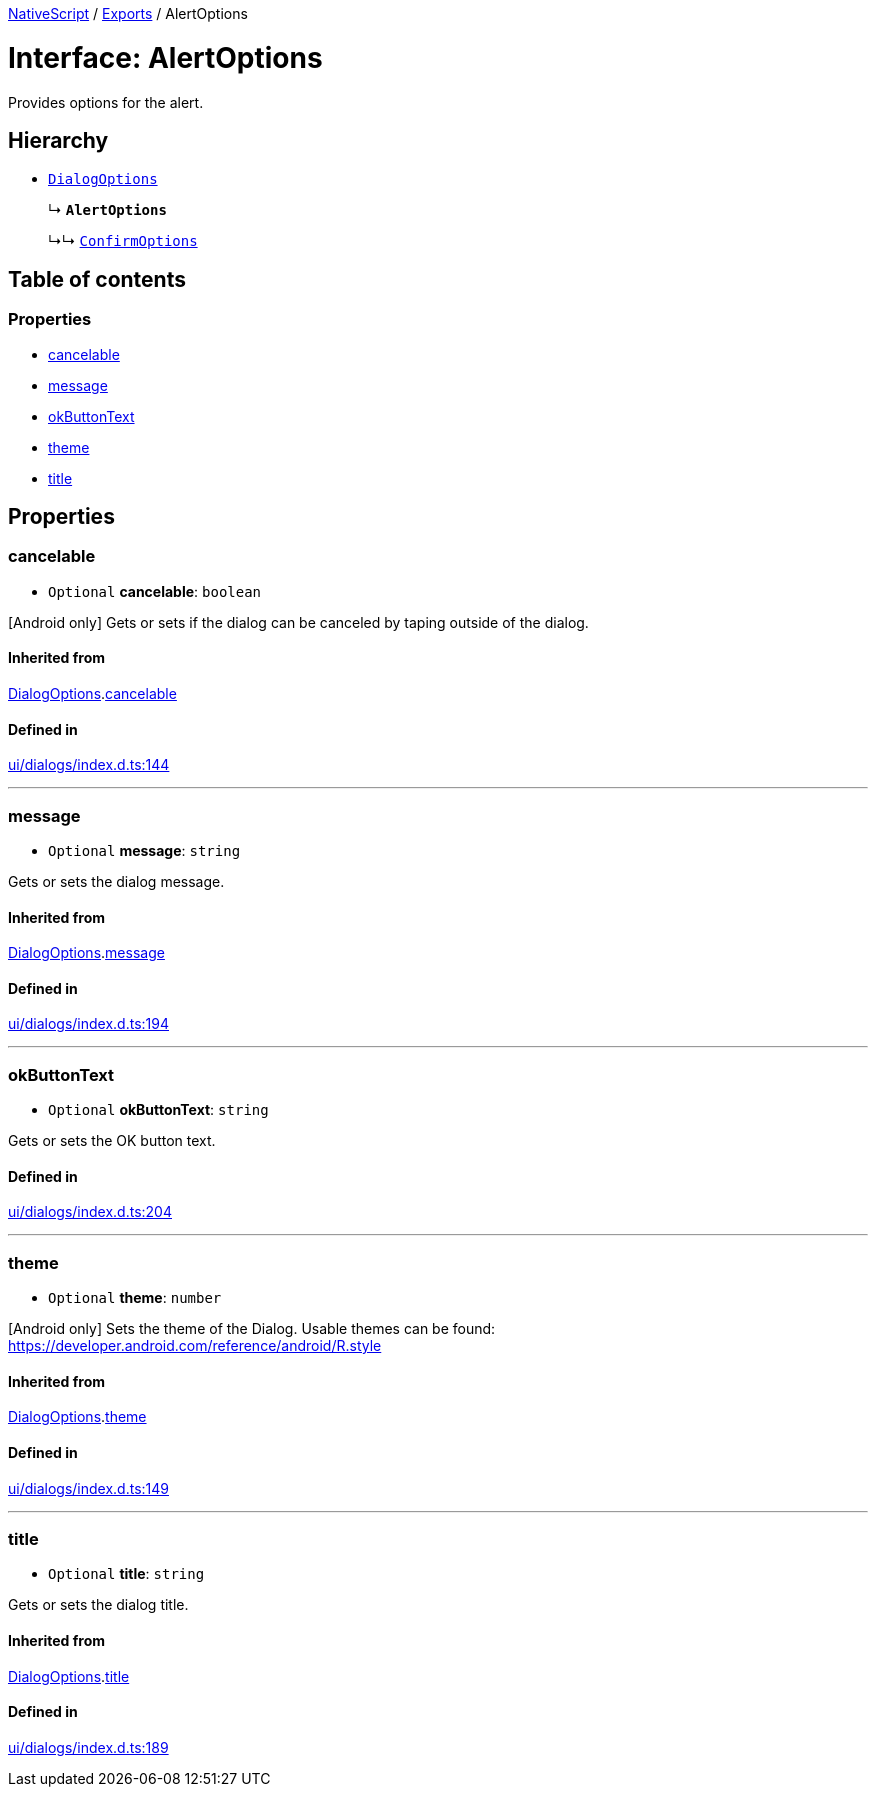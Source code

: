 :doctype: book

xref:../README.adoc[NativeScript] / xref:../modules.adoc[Exports] / AlertOptions

= Interface: AlertOptions

Provides options for the alert.

== Hierarchy

* xref:DialogOptions.adoc[`DialogOptions`]
+
↳ *`AlertOptions`*
+
↳↳ xref:ConfirmOptions.adoc[`ConfirmOptions`]

== Table of contents

=== Properties

* link:AlertOptions.md#cancelable[cancelable]
* link:AlertOptions.md#message[message]
* link:AlertOptions.md#okbuttontext[okButtonText]
* link:AlertOptions.md#theme[theme]
* link:AlertOptions.md#title[title]

== Properties

[#cancelable]
=== cancelable

• `Optional` *cancelable*: `boolean`

[Android only] Gets or sets if the dialog can be canceled by taping outside of the dialog.

==== Inherited from

xref:DialogOptions.adoc[DialogOptions].link:DialogOptions.md#cancelable[cancelable]

==== Defined in

https://github.com/NativeScript/NativeScript/blob/02d4834bd/packages/core/ui/dialogs/index.d.ts#L144[ui/dialogs/index.d.ts:144]

'''

[#message]
=== message

• `Optional` *message*: `string`

Gets or sets the dialog message.

==== Inherited from

xref:DialogOptions.adoc[DialogOptions].link:DialogOptions.md#message[message]

==== Defined in

https://github.com/NativeScript/NativeScript/blob/02d4834bd/packages/core/ui/dialogs/index.d.ts#L194[ui/dialogs/index.d.ts:194]

'''

[#okbuttontext]
=== okButtonText

• `Optional` *okButtonText*: `string`

Gets or sets the OK button text.

==== Defined in

https://github.com/NativeScript/NativeScript/blob/02d4834bd/packages/core/ui/dialogs/index.d.ts#L204[ui/dialogs/index.d.ts:204]

'''

[#theme]
=== theme

• `Optional` *theme*: `number`

[Android only] Sets the theme of the Dialog.
Usable themes can be found: https://developer.android.com/reference/android/R.style

==== Inherited from

xref:DialogOptions.adoc[DialogOptions].link:DialogOptions.md#theme[theme]

==== Defined in

https://github.com/NativeScript/NativeScript/blob/02d4834bd/packages/core/ui/dialogs/index.d.ts#L149[ui/dialogs/index.d.ts:149]

'''

[#title]
=== title

• `Optional` *title*: `string`

Gets or sets the dialog title.

==== Inherited from

xref:DialogOptions.adoc[DialogOptions].link:DialogOptions.md#title[title]

==== Defined in

https://github.com/NativeScript/NativeScript/blob/02d4834bd/packages/core/ui/dialogs/index.d.ts#L189[ui/dialogs/index.d.ts:189]
